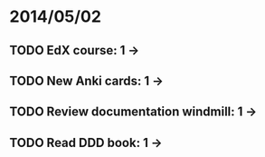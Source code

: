 * 2014/05/02
** TODO EdX course: 1 ->
** TODO New Anki cards: 1 ->
** TODO Review documentation windmill: 1 ->
** TODO Read DDD book: 1 ->
